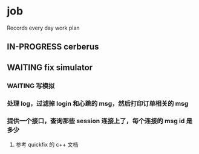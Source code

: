 * job

  Records every day work plan

** IN-PROGRESS cerberus

** WAITING fix simulator

*** WAITING 写模拟

*** 处理 log，过滤掉 login 和心跳的 msg，然后打印订单相关的 msg 

*** 提供一个接口，查询那些 session 连接上了，每个连接的 msg id 是多少

**** 参考 quickfix 的 c++ 文档
